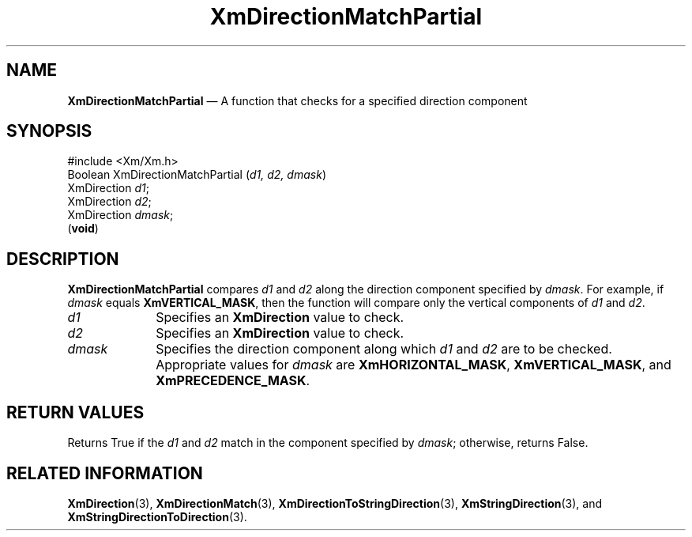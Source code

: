 '\" t
...\" DirectC.sgm /main/8 1996/09/08 20:39:11 rws $
.de P!
.fl
\!!1 setgray
.fl
\\&.\"
.fl
\!!0 setgray
.fl			\" force out current output buffer
\!!save /psv exch def currentpoint translate 0 0 moveto
\!!/showpage{}def
.fl			\" prolog
.sy sed -e 's/^/!/' \\$1\" bring in postscript file
\!!psv restore
.
.de pF
.ie     \\*(f1 .ds f1 \\n(.f
.el .ie \\*(f2 .ds f2 \\n(.f
.el .ie \\*(f3 .ds f3 \\n(.f
.el .ie \\*(f4 .ds f4 \\n(.f
.el .tm ? font overflow
.ft \\$1
..
.de fP
.ie     !\\*(f4 \{\
.	ft \\*(f4
.	ds f4\"
'	br \}
.el .ie !\\*(f3 \{\
.	ft \\*(f3
.	ds f3\"
'	br \}
.el .ie !\\*(f2 \{\
.	ft \\*(f2
.	ds f2\"
'	br \}
.el .ie !\\*(f1 \{\
.	ft \\*(f1
.	ds f1\"
'	br \}
.el .tm ? font underflow
..
.ds f1\"
.ds f2\"
.ds f3\"
.ds f4\"
.ta 8n 16n 24n 32n 40n 48n 56n 64n 72n 
.TH "XmDirectionMatchPartial" "library call"
.SH "NAME"
\fBXmDirectionMatchPartial\fP \(em A function that checks for a specified direction component
.iX "XmDirectionMatchPartial"
.SH "SYNOPSIS"
.PP
.nf
#include <Xm/Xm\&.h>
Boolean XmDirectionMatchPartial (\fId1, d2, dmask\fP)
        XmDirection     \fId1\fP;
        XmDirection     \fId2\fP;
        XmDirection     \fIdmask\fP;
\fB\fR(\fBvoid\fR)
.fi
.SH "DESCRIPTION"
.PP
\fBXmDirectionMatchPartial\fP compares \fId1\fP and \fId2\fP along the
direction component specified by \fIdmask\fP\&.
For example, if \fIdmask\fP equals \fBXmVERTICAL_MASK\fP, then
the function will compare only the vertical components of \fId1\fP
and \fId2\fP\&.
.IP "\fId1\fP" 10
Specifies an \fBXmDirection\fR value to check\&.
.IP "\fId2\fP" 10
Specifies an \fBXmDirection\fR value to check\&.
.IP "\fIdmask\fP" 10
Specifies the direction component along which \fId1\fP and \fId2\fP
are to be checked\&. Appropriate values for \fIdmask\fP are
\fBXmHORIZONTAL_MASK\fP,
\fBXmVERTICAL_MASK\fP,
and
\fBXmPRECEDENCE_MASK\fP\&.
.SH "RETURN VALUES"
.PP
Returns True if the \fId1\fP and \fId2\fP match in the component
specified by \fIdmask\fP; otherwise, returns False\&.
.SH "RELATED INFORMATION"
.PP
\fBXmDirection\fP(3), \fBXmDirectionMatch\fP(3),
\fBXmDirectionToStringDirection\fP(3),
\fBXmStringDirection\fP(3), and \fBXmStringDirectionToDirection\fP(3)\&.
...\" created by instant / docbook-to-man, Sun 22 Dec 1996, 20:22
